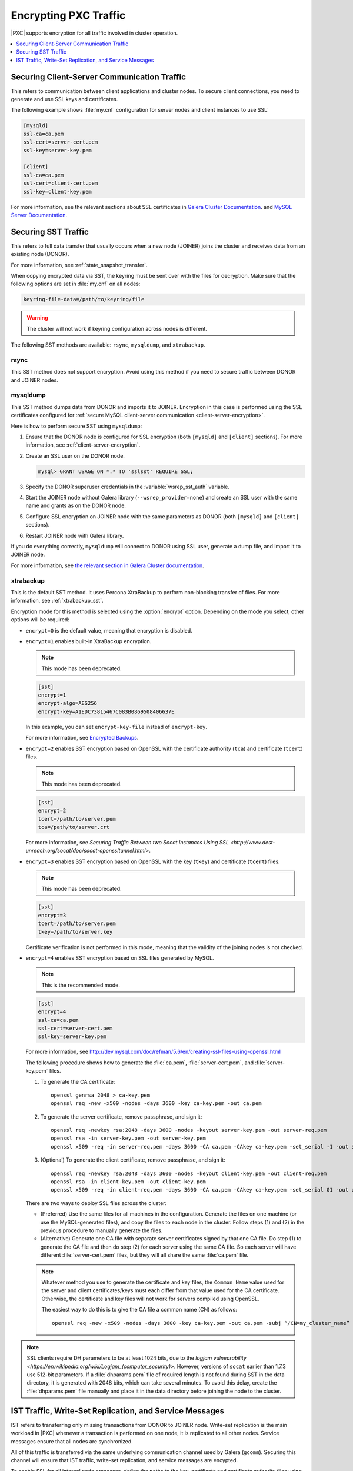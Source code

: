 .. _encrypt-traffic:

======================
Encrypting PXC Traffic
======================

|PXC| supports encryption for all traffic involved in cluster operation.

.. contents::
   :local:
   :depth: 1

.. _client-server-encryption:

Securing Client-Server Communication Traffic
============================================

This refers to communication between client applications and cluster nodes.
To secure client connections,
you need to generate and use SSL keys and certificates.

The following example shows :file:`my.cnf` configuration
for server nodes and client instances to use SSL:

.. code-block:: text

   [mysqld]
   ssl-ca=ca.pem
   ssl-cert=server-cert.pem
   ssl-key=server-key.pem

   [client]
   ssl-ca=ca.pem
   ssl-cert=client-cert.pem
   ssl-key=client-key.pem

For more information, see the relevant sections about SSL certificates
in `Galera Cluster Documentation
<http://galeracluster.com/documentation-webpages/sslcert.html>`_.
and `MySQL Server Documentation
<http://dev.mysql.com/doc/refman/5.7/en/creating-ssl-files-using-openssl.html>`_.

Securing SST Traffic
====================

This refers to full data transfer
that usually occurs when a new node (JOINER) joins the cluster
and receives data from an existing node (DONOR).

For more information, see :ref:`state_snapshot_transfer`.

When copying encrypted data via SST,
the keyring must be sent over with the files for decryption.
Make sure that the following options are set in :file:`my.cnf` on all nodes:

.. code-block:: text

   keyring-file-data=/path/to/keyring/file

.. warning:: The cluster will not work if keyring configuration across nodes
   is different.

The following SST methods are available:
``rsync``, ``mysqldump``, and ``xtrabackup``.

rsync
-----

This SST method does not support encryption.
Avoid using this method if you need to secure traffic
between DONOR and JOINER nodes.

mysqldump
---------

This SST method dumps data from DONOR and imports it to JOINER.
Encryption in this case is performed using the SSL certificates configured
for :ref:`secure MySQL client-server communication <client-server-encryption>`.

Here is how to perform secure SST using ``mysqldump``:

1. Ensure that the DONOR node is configured for SSL encryption
   (both ``[mysqld]`` and ``[client]`` sections).
   For more information, see :ref:`client-server-encryption`.

#. Create an SSL user on the DONOR node.

   .. code-block:: sql

      mysql> GRANT USAGE ON *.* TO 'sslsst' REQUIRE SSL;

#. Specify the DONOR superuser credentials
   in the :variable:`wsrep_sst_auth` variable.

#. Start the JOINER node without Galera library (``--wsrep_provider=none``)
   and create an SSL user with the same name and grants as on the DONOR node.

#. Configure SSL encryption on JOINER node with the same parameters as DONOR
   (both ``[mysqld]`` and ``[client]`` sections).

#. Restart JOINER node with Galera library.

If you do everything correctly,
``mysqldump`` will connect to DONOR using SSL user,
generate a dump file, and import it to JOINER node.

For more information, see `the relevant section in Galera Cluster documentation <http://galeracluster.com/documentation-webpages/mysqldump.html>`_.

xtrabackup
----------

This is the default SST method.
It uses Percona XtraBackup to perform non-blocking transfer of files.
For more information, see :ref:`xtrabackup_sst`.

Encryption mode for this method is selected using the :option:`encrypt` option.
Depending on the mode you select, other options will be required:

* ``encrypt=0`` is the default value, meaning that encryption is disabled.

* ``encrypt=1`` enables built-in XtraBackup encryption.

  .. note:: This mode has been deprecated.

  .. code-block:: text

     [sst]
     encrypt=1
     encrypt-algo=AES256
     encrypt-key=A1EDC73815467C083B0869508406637E

  In this example, you can set ``encrypt-key-file`` instead of ``encrypt-key``.

  For more information,
  see `Encrypted Backups <https://www.percona.com/doc/percona-xtrabackup/2.4/innobackupex/encrypted_backups_innobackupex.html>`_.

* ``encrypt=2`` enables SST encryption based on OpenSSL
  with the certificate authority (``tca``) and certificate (``tcert``) files.

  .. note:: This mode has been deprecated.

  .. code-block:: text

     [sst]
     encrypt=2
     tcert=/path/to/server.pem
     tca=/path/to/server.crt

  For more information, see
  `Securing Traffic Between two Socat Instances Using SSL
  <http://www.dest-unreach.org/socat/doc/socat-openssltunnel.html>`.

* ``encrypt=3`` enables SST encryption based on OpenSSL
  with the key (``tkey``) and certificate (``tcert``) files.

  .. note:: This mode has been deprecated.

  .. code-block:: text

     [sst]
     encrypt=3
     tcert=/path/to/server.pem
     tkey=/path/to/server.key

  Certificate verification is not performed in this mode,
  meaning that the validity of the joining nodes is not checked.

* ``encrypt=4`` enables SST encryption based on SSL files generated by MySQL.

  .. note:: This is the recommended mode.

  .. code-block:: text

     [sst]
     encrypt=4
     ssl-ca=ca.pem
     ssl-cert=server-cert.pem
     ssl-key=server-key.pem

  For more information, see
  http://dev.mysql.com/doc/refman/5.6/en/creating-ssl-files-using-openssl.html

  The following procedure shows how to generate the :file:`ca.pem`,
  :file:`server-cert.pem`, and :file:`server-key.pem` files.

  1. To generate the CA certificate::

      openssl genrsa 2048 > ca-key.pem
      openssl req -new -x509 -nodes -days 3600 -key ca-key.pem -out ca.pem

  #. To generate the server certificate, remove passphrase, and sign it::

      openssl req -newkey rsa:2048 -days 3600 -nodes -keyout server-key.pem -out server-req.pem
      openssl rsa -in server-key.pem -out server-key.pem
      openssl x509 -req -in server-req.pem -days 3600 -CA ca.pem -CAkey ca-key.pem -set_serial -1 -out server-cert.pem

  #. (Optional) To generate the client certificate,
     remove passphrase, and sign it::

      openssl req -newkey rsa:2048 -days 3600 -nodes -keyout client-key.pem -out client-req.pem
      openssl rsa -in client-key.pem -out client-key.pem
      openssl x509 -req -in client-req.pem -days 3600 -CA ca.pem -CAkey ca-key.pem -set_serial 01 -out client-cert.pem

  There are two ways to deploy SSL files across the cluster:

  * (Preferred) Use the same files for all machines in the configuration.
    Generate the files on one machine (or use the MySQL-generated files),
    and copy the files to each node in the cluster.
    Follow steps (1) and (2) in the previous procedure
    to manually generate the files.

  * (Alternative) Generate one CA file with separate server certificates
    signed by that one CA file.
    Do step (1) to generate the CA file
    and then do step (2) for each server using the same CA file.
    So each server will have different :file:`server-cert.pem` files,
    but they will all share the same :file:`ca.pem` file.

  .. note:: Whatever method you use to generate the certificate and key files,
     the ``Common Name`` value used for the server and client certificates/keys
     must each differ from that value used for the CA certificate.
     Otherwise, the certificate and key files will not work for servers
     compiled using OpenSSL.

     The easiest way to do this is to give the CA file a common name (CN)
     as follows::

      openssl req -new -x509 -nodes -days 3600 -key ca-key.pem -out ca.pem -subj “/CN=my_cluster_name”

.. note:: SSL clients require DH parameters to be at least 1024 bits,
   due to the `logjam vulnearability
   <https://en.wikipedia.org/wiki/Logjam_(computer_security)>`.
   However, versions of ``socat`` earlier than 1.7.3 use 512-bit parameters.
   If a :file:`dhparams.pem` file of required length is not found during SST
   in the data directory,
   it is generated with 2048 bits, which can take several minutes.
   To avoid this delay, create the :file:`dhparams.pem` file manually
   and place it in the data directory before joining the node to the cluster.

IST Traffic, Write-Set Replication, and Service Messages
========================================================

IST refers to transferring only missing transactions from DONOR to JOINER node.
Write-set replication is the main workload in |PXC|
whenever a transaction is performed on one node,
it is replicated to all other nodes.
Service messages ensure that all nodes are synchronized.

All of this traffic is transferred via the same underlying communication
channel used by Galera (``gcomm``).
Securing this channel will ensure that IST traffic, write-set replication,
and service messages are encypted.

To enable SSL for all internal node processes,
define the paths to the key, certificate and certificate authority files
using the following parameters:

* |socket.ssl_key|_
* |socket.ssl_cert|_
* |socket.ssl_ca|_

.. |socket.ssl_key| replace:: ``socket.ssl_key``
.. _socket.ssl_key: http://galeracluster.com/documentation-webpages/galeraparameters.html#socket-ssl-key

.. |socket.ssl_cert| replace:: ``socket.ssl_cert``
.. _socket.ssl_cert: http://galeracluster.com/documentation-webpages/galeraparameters.html#socket-ssl-cert

.. |socket.ssl_ca| replace:: ``socket.ssl_ca``
.. _socket.ssl_ca: http://galeracluster.com/documentation-webpages/galeraparameters.html#socket-ssl-ca

To set these parameters, use the :variable:`wsrep_provider_options` variable.

.. code-block:: text

   wsrep_provider_options="socket.ssl=yes;socket.ssl_key=/path/to/server-key.pem;socket.ssl_cert=/path/to/server-cert.pem;socket.ssl_ca=/path/to/cacert.pem"

For more information, see `Index of wsrep provider options <https://www.percona.com/doc/percona-xtradb-cluster/5.6/wsrep-provider-index.html>`_.

.. note:: You must use the same server key and certificate files on all nodes,
   preferably those used for :ref:`client-server-encryption`.

Upgrading Certificates
----------------------

The following example shows how to upgrade certificates
used for securing IST traffic, write-set replication, and service messages,
assumig there are two nodes in the cluster:

1. Restart Node 1 with a ``socket.ssl_ca``
   that includes both the new and the old certificates in a single file.

   For example, you can merge contents of ``old-ca.pem`` and ``new-ca.pem``
   into ``upgrade-ca.pem`` as follows:

   .. code-block:: bash

      cat old-ca.pem > upgrade-ca.pem && cat new-ca.pem >> upgrade-ca.pem

   Set the :variable:`wsrep_provider_options` variable similar to the following:

   .. code-block:: text

      wsrep_provider_options=socket.ssl=yes;socket.ssl_ca=/path/to/upgrade-ca.pem;socket.ssl_cert=path/to/old-cert.pem;socket.ssl_key=/path/to/old-key.pem

#. Restart Node 2 with the new ``socket.ssl_ca``, ``socket.ssl_cert``,
   and ``socket.ssl_key``.

   .. code-block:: text

      wsrep_provider_options=socket.ssl=yes;socket.ssl_ca=/path/to/upgrade-ca.pem;socket.ssl_cert=/path/to/new-cert.pem;socket.ssl_key=/path/to/new-key.pem

#. Restart Node 1 with the new ``socket.ssl_ca``, ``socket.ssl_cert``,
   and ``socket.ssl_key``.

   .. code-block:: text

      wsrep_provider_options=socket.ssl=yes;socket.ssl_ca=/path/to/upgrade-ca.pem;socket.ssl_cert=/path/to/new-cert.pem;socket.ssl_key=/path/to/new-key.pem


